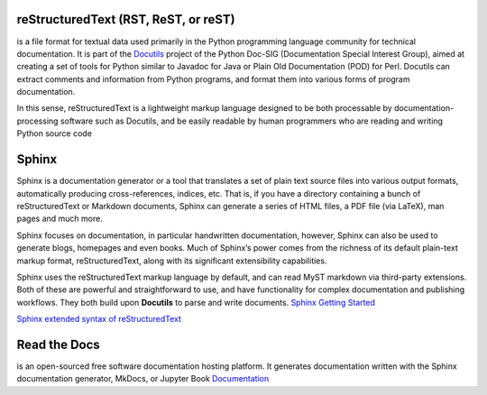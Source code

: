 reStructuredText (RST, ReST, or reST)
=================
is a file format for textual data used primarily in the Python programming language community for technical documentation.  
It is part of the `Docutils <https://docutils.sourceforge.io/>`_ project of the Python Doc-SIG (Documentation Special Interest Group),  
aimed at creating a set  of tools for Python similar to Javadoc for Java or Plain Old Documentation (POD) for Perl. Docutils can  
extract comments and information from Python programs, and format them into various forms of program documentation.  

In this sense, reStructuredText is a lightweight markup language designed to be both processable by documentation-processing  
software such as Docutils, and be easily readable by human programmers who are reading and writing Python source code  

Sphinx
======
Sphinx is a documentation generator or a tool that translates a set of plain text source files into various output formats,  
automatically producing cross-references, indices, etc. That is, if you have a directory containing a bunch of reStructuredText  
or Markdown documents, Sphinx can generate a series of HTML files, a PDF file (via LaTeX), man pages and much more.  

Sphinx focuses on documentation, in particular handwritten documentation, however, Sphinx can also be used to generate blogs,  
homepages and even books. Much of Sphinx’s power comes from the richness of its default plain-text markup format, reStructuredText,  
along with its significant extensibility capabilities.

Sphinx uses the reStructuredText markup language by default, and can read MyST markdown via third-party extensions.  
Both of these are powerful and straightforward to use, and have functionality for complex documentation and publishing workflows.  
They both build upon **Docutils** to parse and write documents.  
`Sphinx Getting Started <https://www.sphinx-doc.org/en/master/index.html>`_  

`Sphinx extended syntax of reStructuredText <https://www.sphinx-doc.org/en/master/usage/restructuredtext/index.html>`_  


Read the Docs
=============
is an open-sourced free software documentation hosting platform. It generates documentation written with the Sphinx documentation 
generator, MkDocs, or Jupyter Book
`Documentation <https://docs.readthedocs.io/en/stable/index.html>`_
